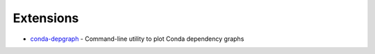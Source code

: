 

==========
Extensions
==========

.. highlight:: console

- `conda-depgraph <https://github.com/omegacen/conda-depgraph>`_ -
  Command-line utility to plot Conda dependency graphs
